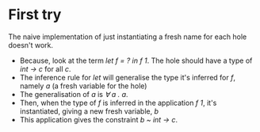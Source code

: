 * First try
The naive implementation of just instantiating a fresh name for each hole doesn't work.
   - Because, look at the term /let f = ? in f 1/. The hole should have a type of /int -> c/ for all /c/.
   - The inference rule for /let/ will generalise the type it's inferred for /f/, namely /a/ (a fresh variable for the hole)
   - The generalisation of /a/ is /∀ a . a/.
   - Then, when the type of /f/ is inferred in the application /f 1/, it's instantiated, giving a new fresh variable, /b/
   - This application gives the constraint  /b ~ int \rightarrow  c/.
